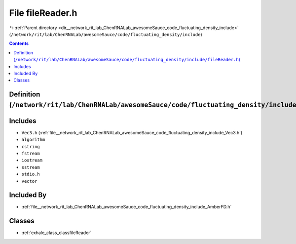 
.. _file__network_rit_lab_ChenRNALab_awesomeSauce_code_fluctuating_density_include_fileReader.h:

File fileReader.h
=================

|exhale_lsh| :ref:`Parent directory <dir__network_rit_lab_ChenRNALab_awesomeSauce_code_fluctuating_density_include>` (``/network/rit/lab/ChenRNALab/awesomeSauce/code/fluctuating_density/include``)

.. |exhale_lsh| unicode:: U+021B0 .. UPWARDS ARROW WITH TIP LEFTWARDS

.. contents:: Contents
   :local:
   :backlinks: none

Definition (``/network/rit/lab/ChenRNALab/awesomeSauce/code/fluctuating_density/include/fileReader.h``)
-------------------------------------------------------------------------------------------------------






Includes
--------


- ``Vec3.h`` (:ref:`file__network_rit_lab_ChenRNALab_awesomeSauce_code_fluctuating_density_include_Vec3.h`)

- ``algorithm``

- ``cstring``

- ``fstream``

- ``iostream``

- ``sstream``

- ``stdio.h``

- ``vector``



Included By
-----------


- :ref:`file__network_rit_lab_ChenRNALab_awesomeSauce_code_fluctuating_density_include_AmberFD.h`




Classes
-------


- :ref:`exhale_class_classfileReader`

